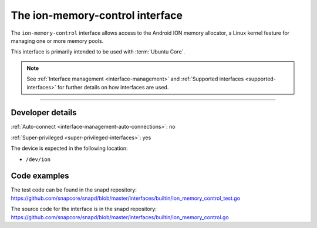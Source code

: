 .. 26502.md

.. _the-ion-memory-control-interface:

The ion-memory-control interface
================================

The ``ion-memory-control`` interface allows access to the Android ION memory allocator, a Linux kernel feature for managing one or more memory pools.

This interface is primarily intended to be used with :term:`Ubuntu Core`.

.. note::


          See :ref:`Interface management <interface-management>` and :ref:`Supported interfaces <supported-interfaces>` for further details on how interfaces are used.

--------------


.. _the-ion-memory-control-interface-heading--dev-details:

Developer details
-----------------

:ref:`Auto-connect <interface-management-auto-connections>`: no

:ref:`Super-privileged <super-privileged-interfaces>`: yes

The device is expected in the following location:

- ``/dev/ion``

Code examples
-------------

The test code can be found in the snapd repository: https://github.com/snapcore/snapd/blob/master/interfaces/builtin/ion_memory_control_test.go

The source code for the interface is in the snapd repository: https://github.com/snapcore/snapd/blob/master/interfaces/builtin/ion_memory_control.go
